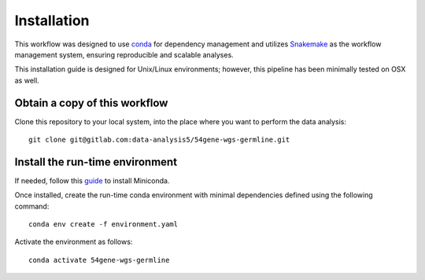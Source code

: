Installation
======================

This workflow was designed to use `conda <https://docs.conda.io/en/latest/>`_ for dependency management and utilizes  `Snakemake <https://snakemake.readthedocs.io/en/stable/>`_ as the workflow management system, ensuring reproducible and scalable analyses.

This installation guide is designed for Unix/Linux environments; however, this pipeline has been minimally tested on OSX as well.

Obtain a copy of this workflow
--------------------------------------

Clone this repository to your local system, into the place where you want to perform the data analysis::

    git clone git@gitlab.com:data-analysis5/54gene-wgs-germline.git

Install the run-time environment
----------------------------------------------

If needed, follow this `guide <https://docs.conda.io/en/latest/miniconda.html#installing>`_ to install Miniconda.

Once installed, create the run-time conda environment with minimal dependencies defined using the following command::
    
    conda env create -f environment.yaml

Activate the environment as follows::

    conda activate 54gene-wgs-germline

